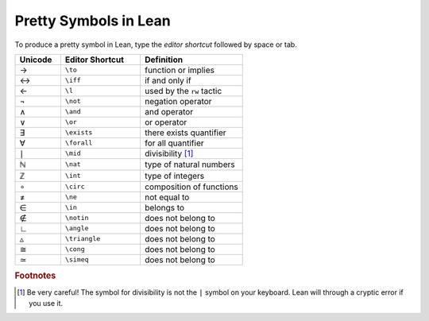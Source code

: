 .. _symbols:


Pretty Symbols in Lean
=================================

To produce a pretty symbol in Lean, type the *editor shortcut* followed by space or tab. 

.. list-table::
  :widths: 20 35 45
  :header-rows: 1

  * - Unicode 
    - Editor Shortcut 
    - Definition 

  * - →
    - ``\to``
    - function or implies 
  
  * - ↔
    - ``\iff``
    - if and only if 

  * - ←
    - ``\l`` 
    - used by the ``rw`` tactic

  * - ¬
    - ``\not`` 
    - negation operator

  * - ∧
    - ``\and``
    - and operator
  
  * - ∨ 
    - ``\or``
    - or operator 

  * - ∃ 
    - ``\exists``
    - there exists quantifier 

  * - ∀
    - ``\forall``
    - for all quantifier

  * - ∣
    - ``\mid``
    - divisibility [#f1]_

  * - ℕ
    - ``\nat``
    - type of natural numbers

  * - ℤ
    - ``\int``
    - type of integers
  
  * - ∘
    - ``\circ``
    - composition of functions

  * - ≠
    - ``\ne``
    - not equal to
  * - ∈
    - ``\in``
    - belongs to
  * - ∉
    - ``\notin``
    - does not belong to
  * - ∟
    - ``\angle``
    - does not belong to
  * - ▵
    - ``\triangle``
    - does not belong to
  * - ≅
    - ``\cong``
    - does not belong to
  * - ≃
    - ``\simeq``
    - does not belong to


.. rubric:: Footnotes

.. [#f1] Be very careful! The symbol for divisibility is not the ``|`` symbol on your keyboard. Lean will through a cryptic error if you use it.

